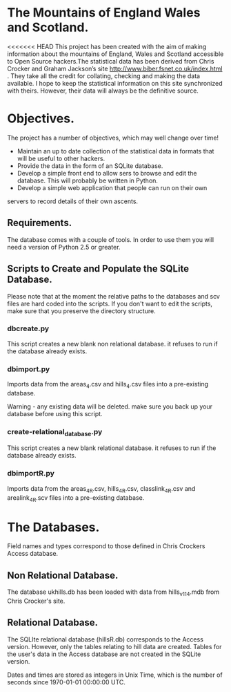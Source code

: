 * The Mountains of England Wales and Scotland.
<<<<<<< HEAD
This project has been created with the aim of making information about
the mountains of England, Wales and Scotland accessible to Open Source
hackers.The statistical data has been derived from Chris Crocker and
Graham Jackson’s site http://www.biber.fsnet.co.uk/index.html . They
take all the credit for collating, checking and making the data
available. I hope to keep the statistical information on this site
synchronized with theirs. However, their data will always be the
definitive source.

* Objectives.
The project has a number of objectives, which may well change over time!

 - Maintain an up to date collection of the statistical data in formats that will be useful to other hackers.
 - Provide the data in the form of an SQLite database.
 - Develop a simple front end to allow sers to browse and edit the database. This will probably be written in Python.
 - Develop a simple web application that people can run on their own
servers to record details of their own ascents.


** Requirements.
The database comes with a couple of tools. In order to use them you
will need a version of Python 2.5 or greater.

** Scripts to Create and Populate the SQLite Database.
Please note that at the moment the relative paths to the databases and
scv files are hard coded into the scripts. If you don't want to edit
the scripts, make sure that you preserve the directory structure.

*** dbcreate.py
This script creates a new blank non relational database. it refuses to
run if the database already exists.

*** dbimport.py
Imports data from the areas_4.csv and hills_4.csv files into a
pre-existing database.

Warning - any existing data will be deleted. make sure you back up
your database before using this script.

*** create-relational_database.py
This script creates a new blank relational database. it refuses to run if the
database already exists.

*** dbimportR.py
Imports data from the areas_4R.csv, hills_4R.csv, classlink_4R.csv and
arealink_4R.scv files into a pre-existing database.

* The Databases.
Field names and types correspond to those defined in Chris Crockers
Access database.

** Non Relational Database.
The database ukhills.db has been loaded with data from hills_v11_4.mdb from Chris
Crocker's site.

** Relational Database.
The SQLIte relational database (hillsR.db) corresponds to the Access
version. However, only the tables relating to hill data are
created. Tables for the user's data in the Access database are not
created in the SQLite version.

Dates and times are stored as integers in Unix Time, which is the
number of seconds since 1970-01-01 00:00:00 UTC.

